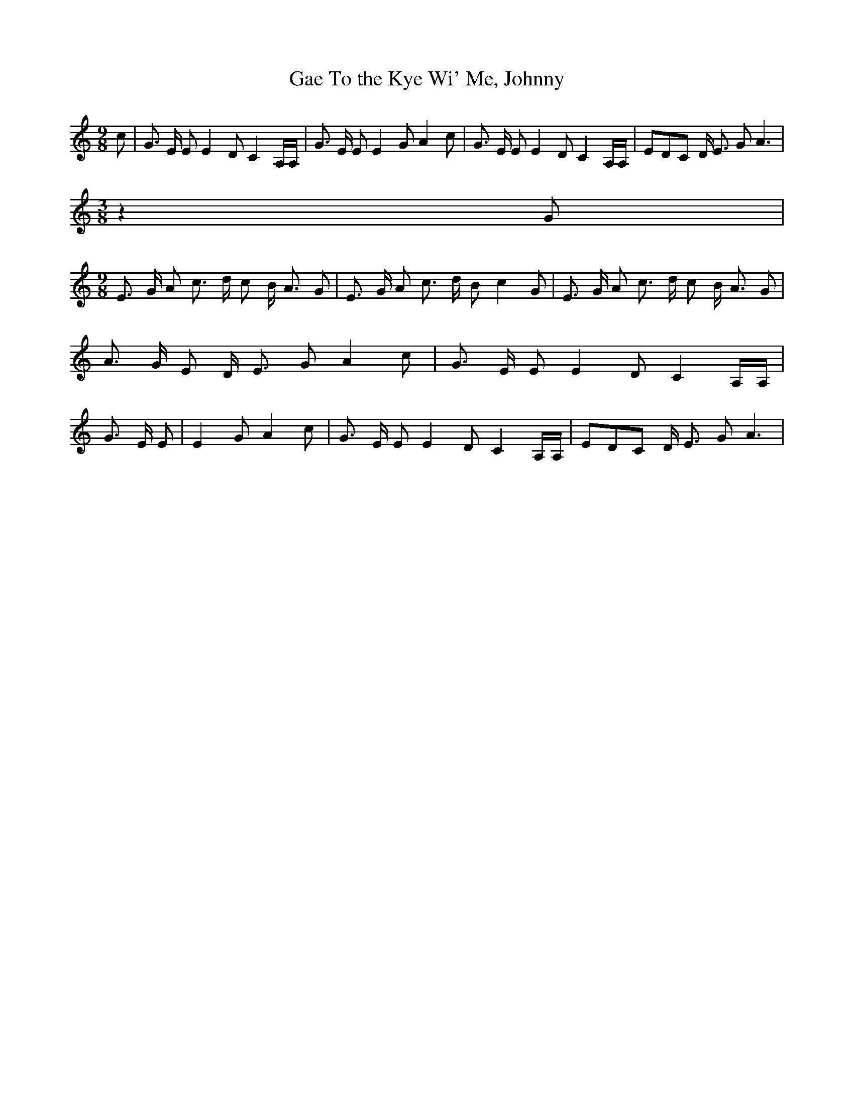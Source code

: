 % Generated more or less automatically by swtoabc by Erich Rickheit KSC
X:1
T:Gae To the Kye Wi' Me, Johnny
M:9/8
L:1/8
K:C
 c| G3/2 E/2 E E2 D C2 A,/2A,/2| G3/2 E/2 E E2 G A2 c| G3/2 E/2 E E2 D C2 A,/2A,/2|\
 EDC D/2 E3/2 G A3|
M:3/8
 z2 G|
M:9/8
 E3/2 G/2 A c3/2 d/2 c B/2 A3/2 G| E3/2 G/2 A c3/2 d/2 B c2 G| E3/2 G/2 A c3/2 d/2 c B/2 A3/2 G|\
 A3/2 G/2 E D/2- E3/2 G A2 c| G3/2 E/2 E E2 D C2 A,/2A,/2| G3/2 E/2 E|\
 E2 G A2 c| G3/2 E/2 E E2 D C2 A,/2A,/2| EDC D/2 E3/2 G A3|

